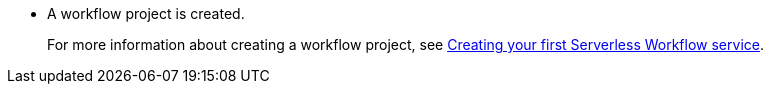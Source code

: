* A workflow project is created.
+
For more information about creating a workflow project, see xref:getting-started/modules/create-your-first-workflow-service.adoc[Creating your first Serverless Workflow service].
